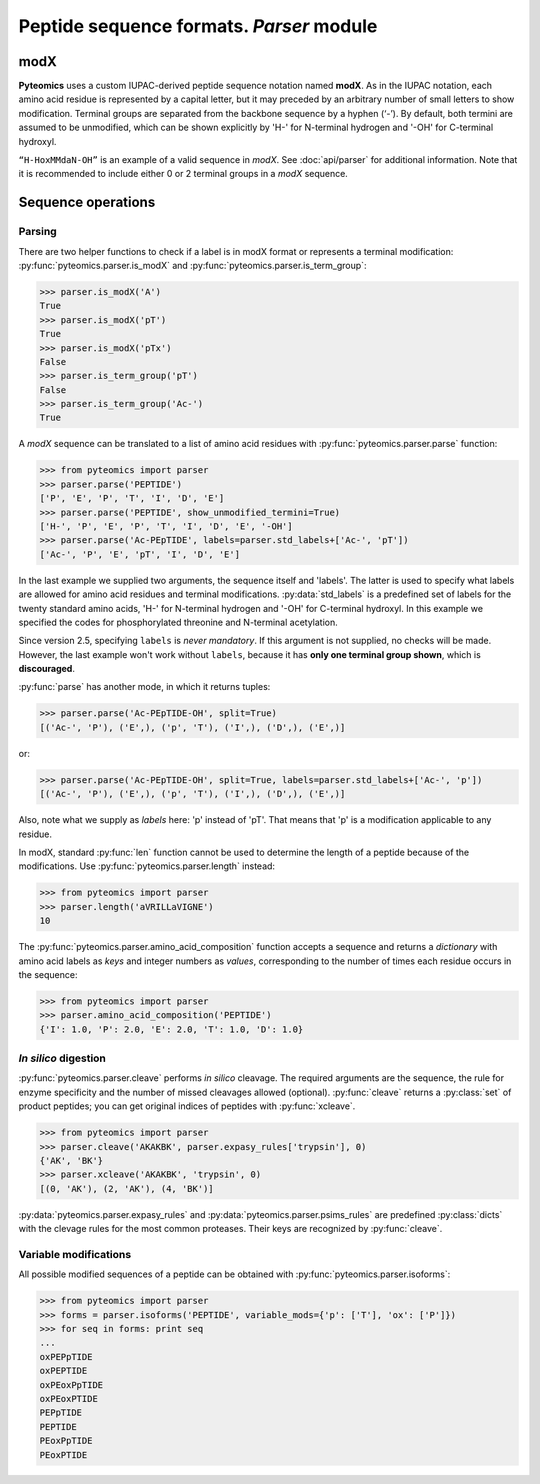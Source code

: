 Peptide sequence formats. *Parser* module
=========================================

modX
----

**Pyteomics** uses a custom IUPAC-derived peptide sequence notation named **modX**.
As in the IUPAC notation, each amino acid residue is represented by a capital
letter, but it may preceded by an arbitrary number of small letters to show
modification. Terminal groups are separated from the backbone sequence by
a hyphen (‘-’). By default, both termini are assumed to be unmodified, which can be
shown explicitly by 'H-' for N-terminal hydrogen and '-OH' for C-terminal hydroxyl.

``“H-HoxMMdaN-OH”`` is an example of a valid sequence in *modX*. See
:doc:`api/parser` for additional information. Note that it is recommended to include
either 0 or 2 terminal groups in a *modX* sequence.

Sequence operations
-------------------

Parsing
.......

There are two helper functions to check if a label is in modX format or represents
a terminal modification: :py:func:`pyteomics.parser.is_modX` and
:py:func:`pyteomics.parser.is_term_group`:

.. code-block:: python

    >>> parser.is_modX('A')
    True
    >>> parser.is_modX('pT')
    True
    >>> parser.is_modX('pTx')
    False
    >>> parser.is_term_group('pT')
    False
    >>> parser.is_term_group('Ac-')
    True


A *modX* sequence can be translated to a list of amino acid residues with
:py:func:`pyteomics.parser.parse` function:

.. code-block:: python

    >>> from pyteomics import parser
    >>> parser.parse('PEPTIDE')
    ['P', 'E', 'P', 'T', 'I', 'D', 'E']
    >>> parser.parse('PEPTIDE', show_unmodified_termini=True)
    ['H-', 'P', 'E', 'P', 'T', 'I', 'D', 'E', '-OH']
    >>> parser.parse('Ac-PEpTIDE', labels=parser.std_labels+['Ac-', 'pT'])
    ['Ac-', 'P', 'E', 'pT', 'I', 'D', 'E']

In the last example we supplied two arguments, the sequence itself
and 'labels'. The latter is used to specify what labels are allowed for amino
acid residues and terminal modifications. :py:data:`std_labels` is a predefined
set of labels for the twenty standard amino acids, 'H-' for N-terminal hydrogen
and '-OH' for C-terminal hydroxyl. In this example we specified the codes for
phosphorylated threonine and N-terminal acetylation.

Since version 2.5, specifying ``labels`` is *never mandatory*. If this argument
is not supplied, no checks will be made. However, the last example won't work
without ``labels``, because it has **only one terminal group shown**, which is
**discouraged**.

:py:func:`parse` has another mode, in which it returns tuples:

.. code-block:: python

    >>> parser.parse('Ac-PEpTIDE-OH', split=True)
    [('Ac-', 'P'), ('E',), ('p', 'T'), ('I',), ('D',), ('E',)]

or:

.. code-block:: python

    >>> parser.parse('Ac-PEpTIDE-OH', split=True, labels=parser.std_labels+['Ac-', 'p'])
    [('Ac-', 'P'), ('E',), ('p', 'T'), ('I',), ('D',), ('E',)]

Also, note what we supply as `labels` here: 'p' instead of 'pT'. That means that
'p' is a modification applicable to any residue.

In modX, standard :py:func:`len` function cannot be used to determine the length
of a peptide because of the modifications.
Use :py:func:`pyteomics.parser.length` instead:

.. code-block:: python

    >>> from pyteomics import parser
    >>> parser.length('aVRILLaVIGNE')
    10

The :py:func:`pyteomics.parser.amino_acid_composition` function accepts a sequence
and returns a *dictionary* with amino acid labels as *keys* and integer numbers as
*values*, corresponding to the number of times each residue occurs in the sequence:

.. code-block:: python

    >>> from pyteomics import parser
    >>> parser.amino_acid_composition('PEPTIDE')
    {'I': 1.0, 'P': 2.0, 'E': 2.0, 'T': 1.0, 'D': 1.0}

*In silico* digestion
.....................

:py:func:`pyteomics.parser.cleave` performs *in silico* cleavage.
The required arguments are the sequence, the rule for enzyme specificity and the
number of missed cleavages allowed (optional). :py:func:`cleave` returns a
:py:class:`set` of product peptides; you can get original indices of peptides with :py:func:`xcleave`.

.. code-block:: python

    >>> from pyteomics import parser
    >>> parser.cleave('AKAKBK', parser.expasy_rules['trypsin'], 0)
    {'AK', 'BK'}
    >>> parser.xcleave('AKAKBK', 'trypsin', 0)
    [(0, 'AK'), (2, 'AK'), (4, 'BK')]

:py:data:`pyteomics.parser.expasy_rules` and :py:data:`pyteomics.parser.psims_rules` are predefined :py:class:`dicts`
with the clevage rules for the most common proteases. Their keys are recognized by :py:func:`cleave`.

Variable modifications
......................

All possible modified sequences of a peptide can be obtained with
:py:func:`pyteomics.parser.isoforms`:

.. code-block:: python

    >>> from pyteomics import parser
    >>> forms = parser.isoforms('PEPTIDE', variable_mods={'p': ['T'], 'ox': ['P']})
    >>> for seq in forms: print seq
    ...
    oxPEPpTIDE
    oxPEPTIDE
    oxPEoxPpTIDE
    oxPEoxPTIDE
    PEPpTIDE
    PEPTIDE
    PEoxPpTIDE
    PEoxPTIDE
